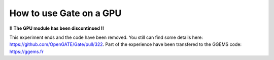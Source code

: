 How to use Gate on a GPU
========================


**!! The GPU module has been discontinued !!**

This experiment ends and the code have been removed. You still can find some details here: https://github.com/OpenGATE/Gate/pull/322. Part of the experience have been transfered to the GGEMS code: https://ggems.fr

